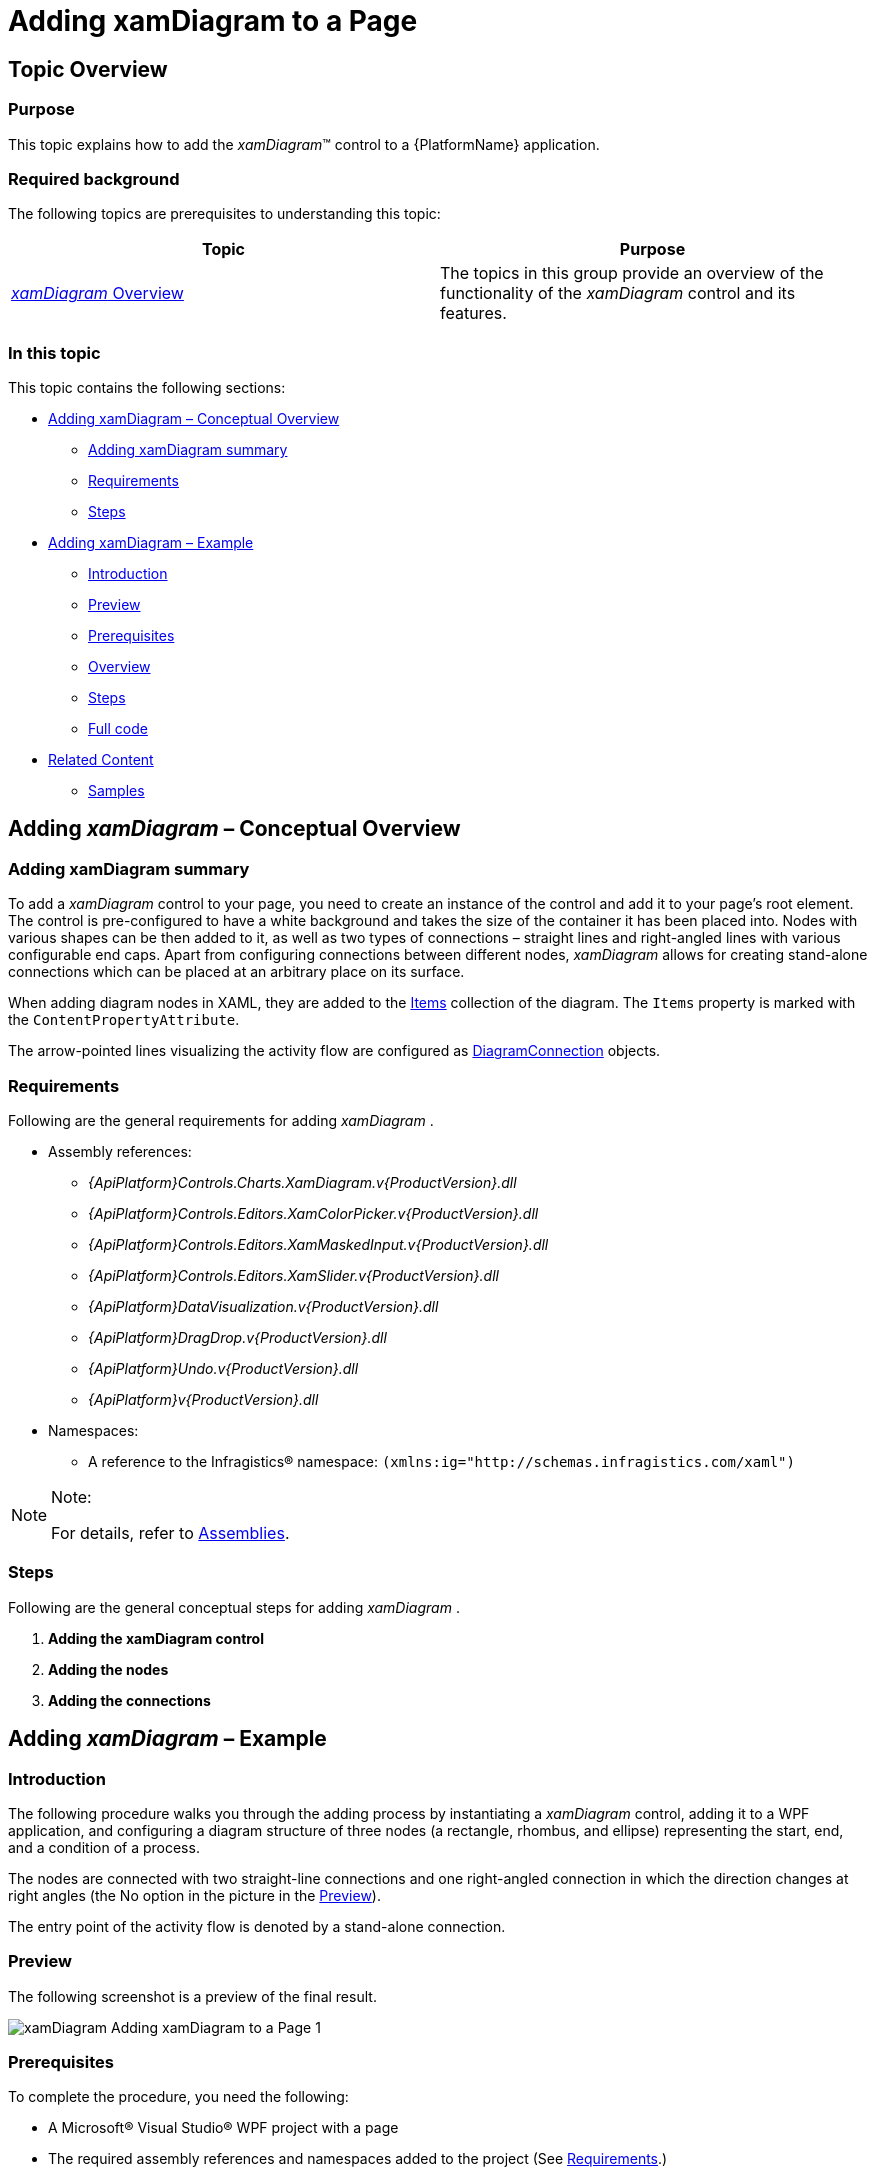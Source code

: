 ﻿////

|metadata|
{
    "name": "xamdiagram-adding-to-a-page",
    "tags": ["Application Scenarios","Charting","Getting Started","How Do I"],
    "controlName": ["xamDiagram"],
    "guid": "253d0be2-a15b-4370-af61-06649f2050a6",  
    "buildFlags": [],
    "createdOn": "2014-03-20T06:34:26.8216382Z"
}
|metadata|
////

= Adding xamDiagram to a Page

== Topic Overview

=== Purpose

This topic explains how to add the  _xamDiagram_™ control to a {PlatformName} application.

=== Required background

The following topics are prerequisites to understanding this topic:

[options="header", cols="a,a"]
|====
|Topic|Purpose

| link:xamdiagram-overview.html[ _xamDiagram_ Overview]
|The topics in this group provide an overview of the functionality of the _xamDiagram_ control and its features.

|====

=== In this topic

This topic contains the following sections:

* <<_Ref382754136,Adding xamDiagram – Conceptual Overview>>

** <<_Ref382308317,Adding xamDiagram summary>>
** <<_Ref382297640,Requirements>>
** <<_Ref382308328,Steps>>

* <<_Ref382754142,Adding xamDiagram – Example>>

** <<_Ref382308341,Introduction>>
** <<_Preview,Preview>>
** <<_Prerequisites,Prerequisites>>
** <<_Overview,Overview>>
** <<_Ref382308361,Steps>>
** <<_Ref382317785,Full code>>

* <<_Ref382754149,Related Content>>

** <<_Ref382308370,Samples>>

[[_Ref382308311]]

[[_Ref382754136]]
== Adding  _xamDiagram_  – Conceptual Overview

[[_Ref382308317]]

=== Adding xamDiagram summary

To add a  _xamDiagram_   control to your page, you need to create an instance of the control and add it to your page’s root element. The control is pre-configured to have a white background and takes the size of the container it has been placed into. Nodes with various shapes can be then added to it, as well as two types of connections – straight lines and right-angled lines with various configurable end caps. Apart from configuring connections between different nodes,  _xamDiagram_   allows for creating stand-alone connections which can be placed at an arbitrary place on its surface.

When adding diagram nodes in XAML, they are added to the link:{ApiPlatform}controls.charts.xamdiagram.v{ProductVersion}~infragistics.controls.charts.xamdiagram~items.html[Items] collection of the diagram. The `Items` property is marked with the `ContentPropertyAttribute`.

The arrow-pointed lines visualizing the activity flow are configured as link:{ApiPlatform}controls.charts.xamdiagram.v{ProductVersion}~infragistics.controls.charts.diagramconnection_members.html[DiagramConnection] objects.

[[_Ref382297640]]

=== Requirements

Following are the general requirements for adding  _xamDiagram_ .

* Assembly references:

**  _{ApiPlatform}Controls.Charts.XamDiagram.v{ProductVersion}.dll_  
**  _{ApiPlatform}Controls.Editors.XamColorPicker.v{ProductVersion}.dll_  
**  _{ApiPlatform}Controls.Editors.XamMaskedInput.v{ProductVersion}.dll_  
**  _{ApiPlatform}Controls.Editors.XamSlider.v{ProductVersion}.dll_  
**  _{ApiPlatform}DataVisualization.v{ProductVersion}.dll_  
**  _{ApiPlatform}DragDrop.v{ProductVersion}.dll_  
**  _{ApiPlatform}Undo.v{ProductVersion}.dll_  
**  _{ApiPlatform}v{ProductVersion}.dll_  

* Namespaces:

** A reference to the Infragistics® namespace: `(xmlns:ig="http://schemas.infragistics.com/xaml")`

.Note:
[NOTE]
====
For details, refer to link:api-reference-guide.html[Assemblies].
====

[[_Ref382308328]]

=== Steps

Following are the general conceptual steps for adding  _xamDiagram_  .

[start=1]
. *Adding the xamDiagram control* 
[start=2]
. *Adding the nodes* 
[start=3]
. *Adding the connections* 

[[_Ref382308334]]

[[_Ref382754142]]
== Adding  _xamDiagram_  – Example

[[_Ref382308341]]

=== Introduction

The following procedure walks you through the adding process by instantiating a  _xamDiagram_   control, adding it to a WPF application, and configuring a diagram structure of three nodes (a rectangle, rhombus, and ellipse) representing the start, end, and a condition of a process.

The nodes are connected with two straight-line connections and one right-angled connection in which the direction changes at right angles (the No option in the picture in the <<_Preview,Preview>>).

The entry point of the activity flow is denoted by a stand-alone connection.

[[_Preview]]

=== Preview

The following screenshot is a preview of the final result.

image::images/xamDiagram_Adding_xamDiagram_to_a_Page_1.png[]

[[_Prerequisites]]

=== Prerequisites

To complete the procedure, you need the following:

* A Microsoft® Visual Studio® WPF project with a page
* The required assembly references and namespaces added to the project (See <<_Ref382297640,Requirements>>.)

[[_Overview]]

=== Overview

Following is a conceptual overview of the process:

*1. Adding the  _xamDiagram_  control*

*2. Adding the nodes*

*3. Adding the connections between the nodes*

*4. Adding the stand-alone connection*

[[_Ref382308361]]

=== Steps

The following steps demonstrate how to add  _xamDiagram_   to a page.

=== 1. Add the xamDiagram control.

*Add a*   _xamDiagram_    *declaration to your page’s root*  `Grid`  *element and set its desired*  `Height`  *and*  `Width`.

*In XAML:*

[source,XAML]
---- 
<ig:XamDiagram x:Name="diagram"
Width="700"
Height="700">
</ig:XamDiagram>
----

This declaration instantiates a blank diagram with no visible parts, as the background of the control is white-colored by default, so some additional configuration is needed.

=== 2. Add the nodes.

*Configure the*  link:{ApiPlatform}controls.charts.xamdiagram.v{ProductVersion}~infragistics.controls.charts.diagramnode_members.html[DiagramNode]  *objects and add them to the*   _xamDiagram_    *control*  by adding the nodes to the link:{ApiPlatform}controls.charts.xamdiagram.v{ProductVersion}~infragistics.controls.charts.xamdiagram~items.html[Items] collection of the diagram. The `Items` property is marked with the `ContentPropertyAttribute`.

In this example procedure, three differently shaped nodes are created. *1. Create the rectangle-shaped node.* 

Create the rectangle-shaped node (If the link:{ApiPlatform}controls.charts.xamdiagram.v{ProductVersion}~infragistics.controls.charts.diagramnode~shapetype.html[ShapeType] property of the `DiagramNode` is not explicitly specified, the node type used will be  _“Rectangle”_  .) with a `Height` of  _100px_   and `Width` of  _150px_  , set its link:{ApiPlatform}controls.charts.xamdiagram.v{ProductVersion}~infragistics.controls.charts.diagramitem~content.html[Content] to  _“Start”_   and configure its link:{ApiPlatform}controls.charts.xamdiagram.v{ProductVersion}~infragistics.controls.charts.diagramnode~position.html[Position] on the diagram to be  _(200, 20)_  .

Set the `Key` property to a string identifier in order to be able to add connections from/to the node.

*In XAML:*

[source,XAML]
---- 
<ig:DiagramNode Key="node1"
Content="Start"
Height="100"
Width="150"
Position="200,20"/>
----

*2. Create the rhombus-shaped node.*

Create the rhombus-shaped node (Set the link:{ApiPlatform}controls.charts.xamdiagram.v{ProductVersion}~infragistics.controls.charts.diagramnode~shapetype.html[ShapeType] property of `DiagramNode` to  _“Rhombus”_  ) with a `Height` of  _100px_   and `Width` of  _150px_  , set its `Content` to  _“Condition”_   and configure its `Position` on the diagram to be  _(200, 200)_   (This will place this rhombus beneath the rectangle created in step 2.1).

*In XAML:*

[source,XAML]
---- 
<ig:DiagramNode Key="node2"
Content="Condition"
Height="100"
Width="150"
ShapeType="Rhombus"
Position="200,200"/>
----

*3. Create the ellipse-shaped node.*

Create the ellipse-shaped node (Set the link:{ApiPlatform}controls.charts.xamdiagram.v{ProductVersion}~infragistics.controls.charts.diagramnode~shapetype.html[ShapeType] property of `DiagramNode` to  _“Ellipse”_  ) with a `Height` of  _100px_   and `Width` of  _150px_  , set its `Content` to  _“End”_   and configure its `Position` on the diagram to be  _(200, 380)_   (This will place this ellipse beneath the rhombus created in step 2.2).

*In XAML:*

[source,XAML]
---- 
<ig:DiagramNode Key="node3"
Content="End"
Height="100"
Width="150"
ShapeType="Ellipse"
Position="200,380"/>
----

*4. Add the three nodes to the  _xamDiagram_   control.*
*In XAML:*
[source,XAML]
---- 
<ig:XamDiagram x:Name="diagram"
Width="700"
Height="700">
<ig:DiagramNode Key="node1".../>
<ig:DiagramNode Key="node2".../>
<ig:DiagramNode Key="node3".../>
</ig:XamDiagram>
----

The following screenshot is a preview of what the diagram should look at this point.

image::images/xamDiagram_Adding_xamDiagram_to_a_Page_2.png[]

=== 3. Add the connections.

*1. Add the connections between the nodes by*  configuring the connections as link:{ApiPlatform}controls.charts.xamdiagram.v{ProductVersion}~infragistics.controls.charts.diagramconnection_members.html[DiagramConnection] objects with link:{ApiPlatform}controls.charts.xamdiagram.v{ProductVersion}~infragistics.controls.charts.diagramconnection~startnodekey.html[StartNodeKey] and link:{ApiPlatform}controls.charts.xamdiagram.v{ProductVersion}~infragistics.controls.charts.diagramconnection~endnodekey.html[EndNodeKey] properties set to the nodes that are being connected.

In this example procedure, you create three arrow-pointed diagram connections.

** A. Create an arrow-pointed straight line connection between the Start and the Condition nodes.

To this end, set the link:{ApiPlatform}controls.charts.xamdiagram.v{ProductVersion}~infragistics.controls.charts.diagramconnection~startnodekey.html[StartNodeKey] property of the connection to  _“node1”_   and the link:{ApiPlatform}controls.charts.xamdiagram.v{ProductVersion}~infragistics.controls.charts.diagramconnection~endnodekey.html[EndNodeKey] property to  _“node2”_  . As by default the end cap of the connection already represents a filled arrow ( link:{ApiPlatform}controls.charts.xamdiagram.v{ProductVersion}~infragistics.controls.charts.diagramconnection~endcaptype.html[EndCapType]= _”_   _FilledArrow_   _”_  ), only its link:{ApiPlatform}controls.charts.xamdiagram.v{ProductVersion}~infragistics.controls.charts.diagramconnection~connectiontype.html[ConnectionType] should be set to “StraightLine” to override the default setting for this property which is a right-angled line.

*In XAML:*

[source,XAML]
---- 
<ig:DiagramConnection Name="conn12"
StartNodeKey="node1"
EndNodeKey="node2"
ConnectionType="Straight"/>
----

** B. Create an arrow-pointed straight line connection between the Condition and the End nodes.

Set the `StartNodeKey`, `EndNodeKey`, and the `ConnectionType` properties as in step 3.1.A. Set the link:{ApiPlatform}controls.charts.xamdiagram.v{ProductVersion}~infragistics.controls.charts.diagramitem~content.html[Content] property to  _“Yes”_   in order to specify the exit case in the activity flow example.

*In XAML:*

[source,XAML]
---- 
<ig:DiagramConnection Name="conn23"
StartNodeKey="node2"
EndNodeKey="node3"
ConnectionType="Straight"
Content="Yes"/>
----

 

** C. Create an arrow-pointed right-angle line connection between the Start and the Condition nodes.

This connection represents the looping case in the activity diagram. Set its `Content` property to  _“No”_  . (The `ConnectionType` property has a default value of  _“_   _RightAngle_   _”_  , so no additional configuration applies for the type of the connection.)

** D. Specify the exact positions on the nodes at which you want the connection to begin and end.

Specify the connections’ connector points by setting the link:{ApiPlatform}controls.charts.xamdiagram.v{ProductVersion}~infragistics.controls.charts.diagramconnection~startnodeconnectionpointname.html[StartNodeConnectionPointName] and link:{ApiPlatform}controls.charts.xamdiagram.v{ProductVersion}~infragistics.controls.charts.diagramconnection~endnodeconnectionpointname.html[EndNodeConnectionPointName] properties. Basically, by setting these properties to  _“Right”_   and  _“Top”_  , respectively, you specify that you want to draw a connection starting from the utmost-right connector point of  _“node2”_   and ending at the utmost-top connector point of  _“node1”_   (for details on the connector points, see link:xamdiagram-overview.html[ _xamDiagram_  Overview]).

*In XAML:*

[source,XAML]
----
<ig:DiagramConnection Name="conn21"
StartNodeKey="node2"
EndNodeKey="node1"
StartNodeConnectionPointName="Right"
EndNodeConnectionPointName="Top"
Content="No"/>
----

** E. Add the connections to the diagram.

*In XAML:*

[source,XAML]
---- 
<ig:XamDiagram x:Name="diagram"
Width="700"
Height="700">
...
<ig:DiagramConnection Name="conn12".../>
<ig:DiagramConnection Name="conn23".../>
<ig:DiagramConnection Name="conn21".../>
</ig:XamDiagram>
----

The following screenshot is a preview of what the diagram should look at this point.

image::images/xamDiagram_Adding_xamDiagram_to_a_Page_3.png[]

*2. _(Optional)_ Add a stand-alone connection.*

In this example procedure, you need to configure the connection representing the entry point of the activity flow diagram.

** A. Create a connection and specify its link:{ApiPlatform}controls.charts.xamdiagram.v{ProductVersion}~infragistics.controls.charts.diagramconnection~startposition.html[StartPosition] and link:{ApiPlatform}controls.charts.xamdiagram.v{ProductVersion}~infragistics.controls.charts.diagramconnection~endposition.html[EndPosition] of to  _(175, 70)_   and  _(195, 70)_  , respectively.

*In XAML:*

[source,XAML]
---- 
<ig:DiagramConnection Name="connStart"
StartPosition="175,70"
EndPosition="195,70"/>
----

** B. Add the connection to the diagram.

*In XAML:*

[source,XAML]
---- 
<ig:XamDiagram x:Name="diagram"
Width="700"
Height="700">
...
<ig:DiagramConnection Name="connStart"
StartPosition="175,70"
EndPosition="195,70"/>
</ig:XamDiagram>
----

=== 4. (Optional) Verify the result.

To verify the result, save and build the project. The diagram should look as shown the <<_Preview,Preview>>.

[[_Ref382317785]]

=== Full code

Following is the full code for this procedure.

[source,XAML]
---- 
<ig:XamDiagram xmlns:ig="http://schemas.infragistics.com/xaml" x:Name="diagram"
Width="700"
Height="700">
<ig:DiagramNode Key="node1"
Content="Start"
Height="100"
Width="150"
Position="200,20"/>
<ig:DiagramNode Key="node2"
Content="Condition"
Height="100"
Width="150"
ShapeType="Rhombus"
Position="200,200"/>
<ig:DiagramNode Key="node3"
Content="End"
Height="100"
Width="150"
ShapeType="Ellipse"
Position="200,380"/>
<ig:DiagramConnection Name="conn12"
StartNodeKey="node1"
EndNodeKey="node2"
ConnectionType="Straight"/>
<ig:DiagramConnection Name="conn23"
StartNodeKey="node2"
EndNodeKey="node3"
ConnectionType="Straight"
Content="Yes"/>
<ig:DiagramConnection Name="conn21"
StartNodeKey="node2"
EndNodeKey="node1"
StartNodeConnectionPointName="Right"
EndNodeConnectionPointName="Top"
Content="No"/>
<ig:DiagramConnection Name="connStart"
StartPosition="175,70"
EndPosition="195,70"/>
</ig:XamDiagram>
----

 

[[_Ref382308365]]

[[_Ref382754149]]
== Related Content

[[_Ref382308370]]

=== Samples

The following samples provide additional information related to this topic.

[options="header", cols="a,a"]
|====
|Sample|Purpose

| link:{SamplesURL}/diagram/basic-configuration[Basic Configuration]
|This sample demonstrates a simple flow-chart diagram.

|====